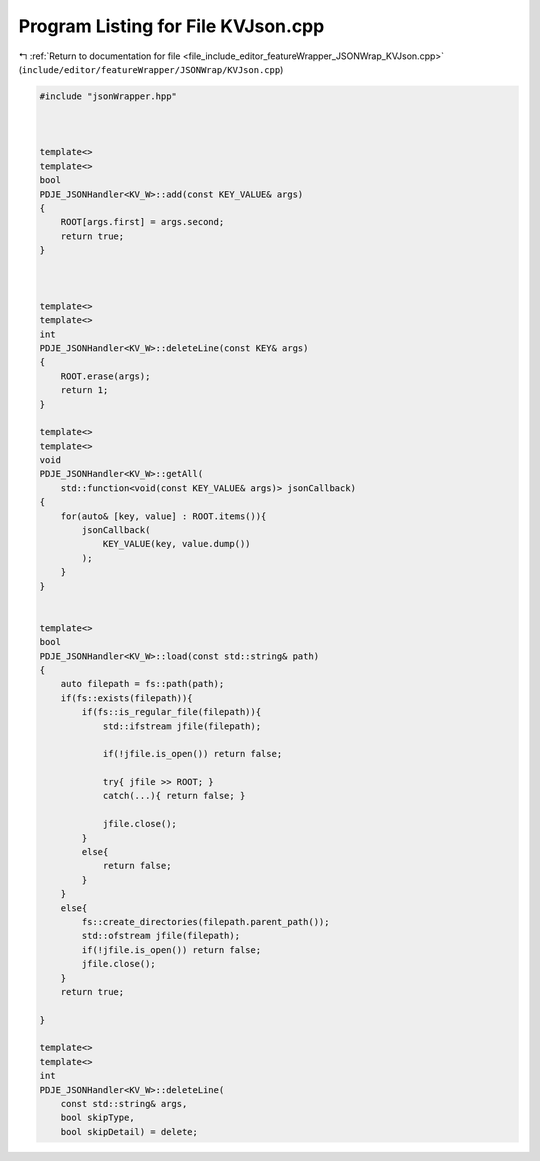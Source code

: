 
.. _program_listing_file_include_editor_featureWrapper_JSONWrap_KVJson.cpp:

Program Listing for File KVJson.cpp
===================================

|exhale_lsh| :ref:`Return to documentation for file <file_include_editor_featureWrapper_JSONWrap_KVJson.cpp>` (``include/editor/featureWrapper/JSONWrap/KVJson.cpp``)

.. |exhale_lsh| unicode:: U+021B0 .. UPWARDS ARROW WITH TIP LEFTWARDS

.. code-block:: cpp

   #include "jsonWrapper.hpp"
   
   
   
   template<>
   template<>
   bool
   PDJE_JSONHandler<KV_W>::add(const KEY_VALUE& args)
   {
       ROOT[args.first] = args.second;
       return true;
   }
   
   
   
   template<>
   template<>
   int
   PDJE_JSONHandler<KV_W>::deleteLine(const KEY& args)
   {
       ROOT.erase(args);
       return 1;
   }
   
   template<>
   template<>
   void
   PDJE_JSONHandler<KV_W>::getAll(
       std::function<void(const KEY_VALUE& args)> jsonCallback)
   {
       for(auto& [key, value] : ROOT.items()){
           jsonCallback(
               KEY_VALUE(key, value.dump())
           );
       }
   }
   
   
   template<>
   bool
   PDJE_JSONHandler<KV_W>::load(const std::string& path)
   {
       auto filepath = fs::path(path); 
       if(fs::exists(filepath)){
           if(fs::is_regular_file(filepath)){
               std::ifstream jfile(filepath);
               
               if(!jfile.is_open()) return false;
   
               try{ jfile >> ROOT; }
               catch(...){ return false; }
   
               jfile.close();
           }
           else{
               return false;
           }
       }
       else{
           fs::create_directories(filepath.parent_path());
           std::ofstream jfile(filepath);
           if(!jfile.is_open()) return false;
           jfile.close();
       }
       return true;
   
   }
   
   template<>
   template<> 
   int 
   PDJE_JSONHandler<KV_W>::deleteLine(
       const std::string& args,
       bool skipType, 
       bool skipDetail) = delete;
